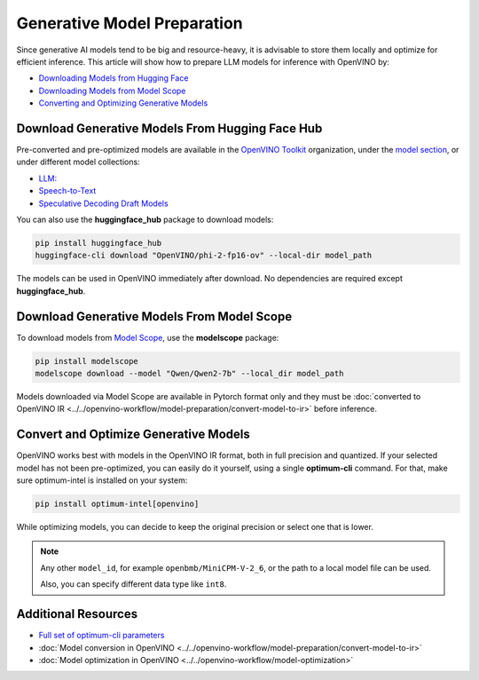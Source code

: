 Generative Model Preparation
===============================================================================

.. meta::
   :description: Learn how to use Hugging Face Hub and Optimum Intel APIs to
                 prepare generative models for inference.



Since generative AI models tend to be big and resource-heavy, it is advisable to store them
locally and optimize for efficient inference. This article will show how to prepare
LLM models for inference with OpenVINO by:

* `Downloading Models from Hugging Face <#download-generative-models-from-hugging-face-hub>`__
* `Downloading Models from Model Scope <#download-generative-models-from-model-scope>`__
* `Converting and Optimizing Generative Models <#convert-and-optimize-generative-models>`__



Download Generative Models From Hugging Face Hub
###############################################################################

Pre-converted and pre-optimized models are available in the `OpenVINO Toolkit <https://huggingface.co/OpenVINO>`__
organization, under the `model section <https://huggingface.co/OpenVINO#models>`__, or under
different model collections:

* `LLM: <https://huggingface.co/collections/OpenVINO/llm-6687aaa2abca3bbcec71a9bd>`__
* `Speech-to-Text <https://huggingface.co/collections/OpenVINO/speech-to-text-672321d5c070537a178a8aeb>`__
* `Speculative Decoding Draft Models <https://huggingface.co/collections/OpenVINO/speculative-decoding-draft-models-673f5d944d58b29ba6e94161>`__

You can also use the **huggingface_hub** package to download models:

.. code-block:: console

   pip install huggingface_hub
   huggingface-cli download "OpenVINO/phi-2-fp16-ov" --local-dir model_path


The models can be used in OpenVINO immediately after download. No dependencies
are required except **huggingface_hub**.


Download Generative Models From Model Scope
###############################################################################

To download models from `Model Scope <https://www.modelscope.cn/home>`__,
use the **modelscope** package:

.. code-block:: console

   pip install modelscope
   modelscope download --model "Qwen/Qwen2-7b" --local_dir model_path

Models downloaded via Model Scope are available in Pytorch format only and they must
be :doc:`converted to OpenVINO IR <../../openvino-workflow/model-preparation/convert-model-to-ir>`
before inference.

Convert and Optimize Generative Models
###############################################################################

OpenVINO works best with models in the OpenVINO IR format, both in full precision and quantized.
If your selected model has not been pre-optimized, you can easily do it yourself, using a single
**optimum-cli** command. For that, make sure optimum-intel is installed on your system:

.. code-block:: console

   pip install optimum-intel[openvino]


While optimizing models, you can decide to keep the original precision or select one that is lower.

.. tab-set::

   .. tab-item:: Keeping full model precision
      :sync: full-precision

      .. code-block:: console

         optimum-cli export openvino --model <model_id> --weight-format fp16 <exported_model_name>

      Examples:

      .. tab-set::

         .. tab-item:: LLM (text generation)
            :sync: llm-text-gen

            .. code-block:: console

               optimum-cli export openvino --model meta-llama/Llama-2-7b-chat-hf --weight-format fp16 ov_llama_2

         .. tab-item:: Diffusion models (text2image)
            :sync: diff-text-img

            .. code-block:: console

               optimum-cli export openvino --model stabilityai/stable-diffusion-xl-base-1.0 --weight-format fp16 ov_SDXL

         .. tab-item:: VLM (Image processing):
            :sync: vlm-img-proc

            .. code-block:: console

               optimum-cli export openvino --model openbmb/MiniCPM-V-2_6 --trust-remote-code –weight-format fp16 ov_MiniCPM-V-2_6

         .. tab-item:: Whisper models (speech2text):
            :sync: whisp-speech-txt

            .. code-block:: console

               optimum-cli export openvino --trust-remote-code --model openai/whisper-base ov_whisper

   .. tab-item:: Exporting to selected precision
      :sync: low-precision

      .. code-block:: console

         optimum-cli export openvino --model <model_id> --weight-format int4 <exported_model_name>

      Examples:

      .. tab-set::

         .. tab-item:: LLM (text generation)
            :sync: llm-text-gen

            .. code-block:: console

               optimum-cli export openvino --model meta-llama/Llama-2-7b-chat-hf --weight-format int4 ov_llama_2

         .. tab-item:: Diffusion models (text2image)
            :sync: diff-text-img

            .. code-block:: console

               optimum-cli export openvino --model stabilityai/stable-diffusion-xl-base-1.0 --weight-format int4 ov_SDXL

         .. tab-item:: VLM (Image processing)
            :sync: vlm-img-proc

            .. code-block:: console

               optimum-cli export openvino -m model_path --task text-generation-with-past --weight-format int4 ov_MiniCPM-V-2_6


.. note::

   Any other ``model_id``, for example ``openbmb/MiniCPM-V-2_6``, or the path
   to a local model file can be used.

   Also, you can specify different data type like ``int8``.


Additional Resources
###############################################################################

* `Full set of optimum-cli parameters <https://huggingface.co/docs/optimum/en/intel/openvino/export>`__
* :doc:`Model conversion in OpenVINO <../../openvino-workflow/model-preparation/convert-model-to-ir>`
* :doc:`Model optimization in OpenVINO <../../openvino-workflow/model-optimization>`
